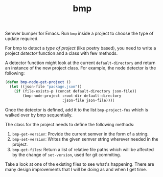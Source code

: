 #+TITLE: bmp

Semver bumper for Emacs. Run ~bmp~ inside a project to choose the type of update
required.

For bmp to detect a /type of project/ (like poetry based), you need to write a
project /detector/ function and a class with few methods.

A detector function might look at the current ~default-directory~ and return an
instance of the new project class. For example, the node detector is the
following:

#+BEGIN_SRC emacs-lisp
  (defun bmp-node-get-project ()
    (let ((json-file "package.json"))
      (if (file-exists-p (concat default-directory json-file))
          (bmp-node-project :root-dir default-directory
                            :json-file json-file))))
#+END_SRC

Once the detector is defined, add it to the list ~bmp-project-fns~ which is walked
over by bmp sequentially.

The class for the project needs to define the following methods:

1. ~bmp-get-version~: Provide the current semver in the form of a string.
2. ~bmp-set-version~: Writes the given semver string wherever needed in the
   project.
3. ~bmp-get-files~: Return a list of relative file paths which will be affected by
   the change of ~set-version~, used for git commiting.

Take a look at one of the existing files to see what's happening. There are many
design improvements that I will be doing as and when I get time.
